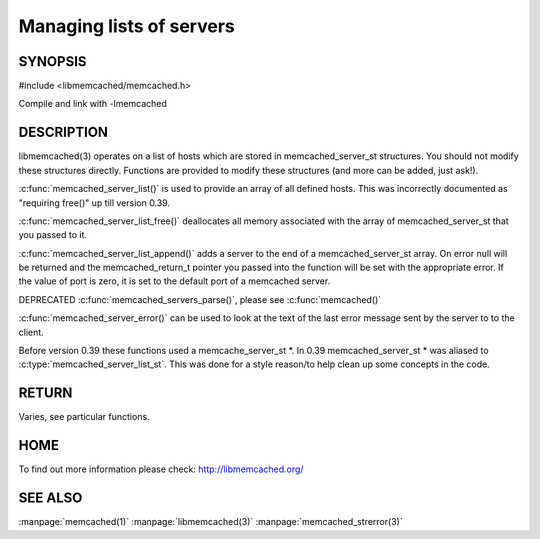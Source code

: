 =========================
Managing lists of servers
=========================


--------
SYNOPSIS
--------



#include <libmemcached/memcached.h>

.. c:type:: memcached_server_instance_st

.. c:function:: const memcached_server_instance_st memcached_server_list (memcached_st *ptr)

.. c:function:: void memcached_server_list_free (memcached_server_list_st list)
 
.. c:function:: memcached_server_list_st memcached_server_list_append (memcached_server_list_st list, const char *hostname, unsigned int port, memcached_return_t *error)
 
.. c:function:: uint32_t memcached_server_list_count (memcached_server_list_st list)
 
.. c:function:: const char *memcached_server_error (memcached_server_instance_st instance)
 
.. c:function:: void memcached_server_error_reset (memcached_server_instance_st list)
.. deprecated:: 0.39
   

Compile and link with -lmemcached


-----------
DESCRIPTION
-----------


libmemcached(3) operates on a list of hosts which are stored in
memcached_server_st structures. You should not modify these structures
directly. Functions are provided to modify these structures (and more can be
added, just ask!).

:c:func:`memcached_server_list()` is used to provide an array of all defined hosts.
This was incorrectly documented as "requiring free()" up till version 0.39.

:c:func:`memcached_server_list_free()` deallocates all memory associated with the array
of memcached_server_st that you passed to it.

:c:func:`memcached_server_list_append()` adds a server to the end of a
memcached_server_st array. On error null will be returned and the
memcached_return_t pointer you passed into the function will be set with the
appropriate error. If the value of port is zero, it is set to the default
port of a memcached server.

DEPRECATED :c:func:`memcached_servers_parse()`, please see :c:func:`memcached()`

:c:func:`memcached_server_error()` can be used to look at the text of the last error 
message sent by the server to to the client.

Before version 0.39 these functions used a memcache_server_st \*. In 0.39
memcached_server_st \* was aliased to :c:type:`memcached_server_list_st`. This was
done for a style reason/to help clean up some concepts in the code.


------
RETURN
------


Varies, see particular functions.


----
HOME
----


To find out more information please check:
`http://libmemcached.org/ <http://libmemcached.org/>`_



--------
SEE ALSO
--------


:manpage:`memcached(1)` :manpage:`libmemcached(3)` :manpage:`memcached_strerror(3)`
